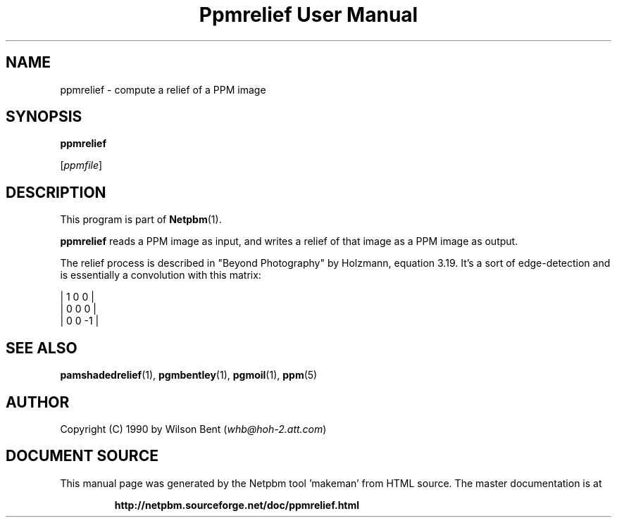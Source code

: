 \
.\" This man page was generated by the Netpbm tool 'makeman' from HTML source.
.\" Do not hand-hack it!  If you have bug fixes or improvements, please find
.\" the corresponding HTML page on the Netpbm website, generate a patch
.\" against that, and send it to the Netpbm maintainer.
.TH "Ppmrelief User Manual" 0 "02 August 2014" "netpbm documentation"

.SH NAME

ppmrelief - compute a relief of a PPM image

.UN synopsis
.SH SYNOPSIS

\fBppmrelief\fP

[\fIppmfile\fP]

.UN description
.SH DESCRIPTION
.PP
This program is part of
.BR "Netpbm" (1)\c
\&.
.PP
\fBppmrelief\fP reads a PPM image as input, and writes a relief of
that image as a PPM image as output.
.PP
The relief process is described in "Beyond Photography" by
Holzmann, equation 3.19.  It's a sort of edge-detection and is essentially
a convolution with this matrix:

.nf
\f(CW
    |  1  0  0 |
    |  0  0  0 |
    |  0  0 -1 |
\fP
.fi

.UN seealso
.SH SEE ALSO
.BR "pamshadedrelief" (1)\c
\&, 
.BR "pgmbentley" (1)\c
\&, 
.BR "pgmoil" (1)\c
\&, 
.BR "ppm" (5)\c
\&

.UN author
.SH AUTHOR

Copyright (C) 1990 by Wilson Bent (\fIwhb@hoh-2.att.com\fP)
.SH DOCUMENT SOURCE
This manual page was generated by the Netpbm tool 'makeman' from HTML
source.  The master documentation is at
.IP
.B http://netpbm.sourceforge.net/doc/ppmrelief.html
.PP